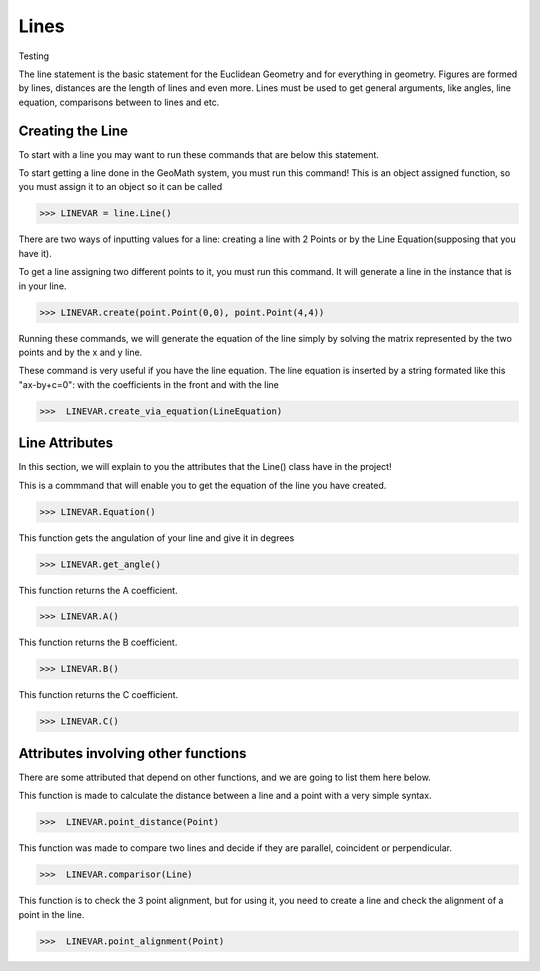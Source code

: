 Lines
=====

Testing


The line statement is the basic statement for the Euclidean Geometry and for everything in geometry. Figures are formed by lines, distances are the length of lines and even more.
Lines must be used to get general arguments, like angles, line equation, comparisons between to lines and etc.

-----------------
Creating the Line
-----------------
To start with a line you may want to run these commands that are below this statement. 

.. py:function:: line.Line()

To start getting a line done in the GeoMath system, you must run this command! This is an object assigned function, so you must assign it to an object so it can be called

>>> LINEVAR = line.Line()


There are two ways of inputting values for a line: creating a line with 2 Points or by the Line Equation(supposing that you have it).

.. py:function:: line.create(PointOne, PointTwo)

To get a line assigning two different points to it, you must run this command. It will generate a line in the instance that is in your line.

>>> LINEVAR.create(point.Point(0,0), point.Point(4,4))

Running these commands, we will generate the equation of the line simply by solving the matrix represented by the two points and by the x and y line.

.. py:function:: line.create_via_equation(LineEquation)

These command is very useful if you have the line equation. The line equation is inserted by a string formated like this "ax-by+c=0": with the coefficients in the front and with the line

>>>  LINEVAR.create_via_equation(LineEquation)

----------------
Line Attributes
----------------

In this section, we will explain to you the attributes that the Line() class have in the project!

.. py:function:: line.equation()

This is a commmand that will enable you to get the equation of the line you have created.

>>> LINEVAR.Equation()

.. py:function:: line.get_angle()

This function gets the angulation of your line and give it in degrees

>>> LINEVAR.get_angle()

.. py:function:: line.A

This function returns the A coefficient.

>>> LINEVAR.A()

.. py:function:: line.B

This function returns the B coefficient.

>>> LINEVAR.B()

.. py:function:: line.C

This function returns the C coefficient.

>>> LINEVAR.C()

-------------------------------------
Attributes involving other functions
-------------------------------------

There are some attributed that depend on other functions, and we are going to list them here below.


.. py:function:: line.point_distance(self, Point)

This function is made to calculate the distance between a line and a point with a very simple syntax.

>>>  LINEVAR.point_distance(Point)

.. py:function:: line.comparisor(self, Line)

This function was made to compare two lines and decide if they are parallel, coincident or perpendicular.

>>>  LINEVAR.comparisor(Line)

.. py:function:: line.point_alignment(self, Point)

This function is to check the 3 point alignment, but for using it, you need to create a line and check the alignment of a point in the line.

>>>  LINEVAR.point_alignment(Point)
